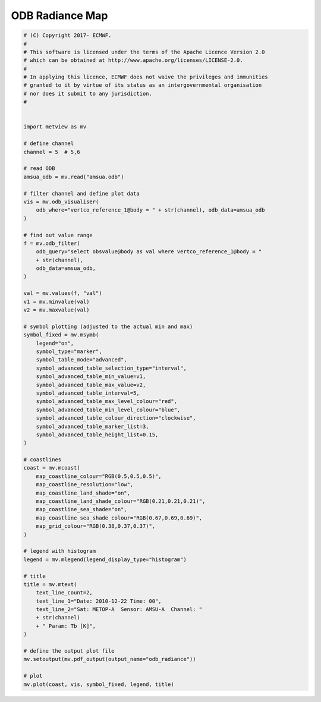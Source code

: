 .. only:: html

    .. note::
        :class: sphx-glr-download-link-note

        Click :ref:`here <sphx_glr_download_auto_examples_odb_radiance.py>`     to download the full example code
    .. rst-class:: sphx-glr-example-title

    .. _sphx_glr_auto_examples_odb_radiance.py:


ODB Radiance Map
==============================================



.. image:: /auto_examples/images/sphx_glr_odb_radiance_001.png
    :alt: odb radiance
    :class: sphx-glr-single-img






.. code-block:: default


    # (C) Copyright 2017- ECMWF.
    #
    # This software is licensed under the terms of the Apache Licence Version 2.0
    # which can be obtained at http://www.apache.org/licenses/LICENSE-2.0.
    #
    # In applying this licence, ECMWF does not waive the privileges and immunities
    # granted to it by virtue of its status as an intergovernmental organisation
    # nor does it submit to any jurisdiction.
    #


    import metview as mv

    # define channel
    channel = 5  # 5,6

    # read ODB
    amsua_odb = mv.read("amsua.odb")

    # filter channel and define plot data
    vis = mv.odb_visualiser(
        odb_where="vertco_reference_1@body = " + str(channel), odb_data=amsua_odb
    )

    # find out value range
    f = mv.odb_filter(
        odb_query="select obsvalue@body as val where vertco_reference_1@body = "
        + str(channel),
        odb_data=amsua_odb,
    )

    val = mv.values(f, "val")
    v1 = mv.minvalue(val)
    v2 = mv.maxvalue(val)

    # symbol plotting (adjusted to the actual min and max)
    symbol_fixed = mv.msymb(
        legend="on",
        symbol_type="marker",
        symbol_table_mode="advanced",
        symbol_advanced_table_selection_type="interval",
        symbol_advanced_table_min_value=v1,
        symbol_advanced_table_max_value=v2,
        symbol_advanced_table_interval=5,
        symbol_advanced_table_max_level_colour="red",
        symbol_advanced_table_min_level_colour="blue",
        symbol_advanced_table_colour_direction="clockwise",
        symbol_advanced_table_marker_list=3,
        symbol_advanced_table_height_list=0.15,
    )

    # coastlines
    coast = mv.mcoast(
        map_coastline_colour="RGB(0.5,0.5,0.5)",
        map_coastline_resolution="low",
        map_coastline_land_shade="on",
        map_coastline_land_shade_colour="RGB(0.21,0.21,0.21)",
        map_coastline_sea_shade="on",
        map_coastline_sea_shade_colour="RGB(0.67,0.69,0.69)",
        map_grid_colour="RGB(0.38,0.37,0.37)",
    )

    # legend with histogram
    legend = mv.mlegend(legend_display_type="histogram")

    # title
    title = mv.mtext(
        text_line_count=2,
        text_line_1="Date: 2010-12-22 Time: 00",
        text_line_2="Sat: METOP-A  Sensor: AMSU-A  Channel: "
        + str(channel)
        + " Param: Tb [K]",
    )

    # define the output plot file
    mv.setoutput(mv.pdf_output(output_name="odb_radiance"))

    # plot
    mv.plot(coast, vis, symbol_fixed, legend, title)


.. _sphx_glr_download_auto_examples_odb_radiance.py:


.. only :: html

 .. container:: sphx-glr-footer
    :class: sphx-glr-footer-example



  .. container:: sphx-glr-download sphx-glr-download-python

     :download:`Download Python source code: odb_radiance.py <odb_radiance.py>`



  .. container:: sphx-glr-download sphx-glr-download-jupyter

     :download:`Download Jupyter notebook: odb_radiance.ipynb <odb_radiance.ipynb>`


.. only:: html

 .. rst-class:: sphx-glr-signature

    `Gallery generated by Sphinx-Gallery <https://sphinx-gallery.github.io>`_
